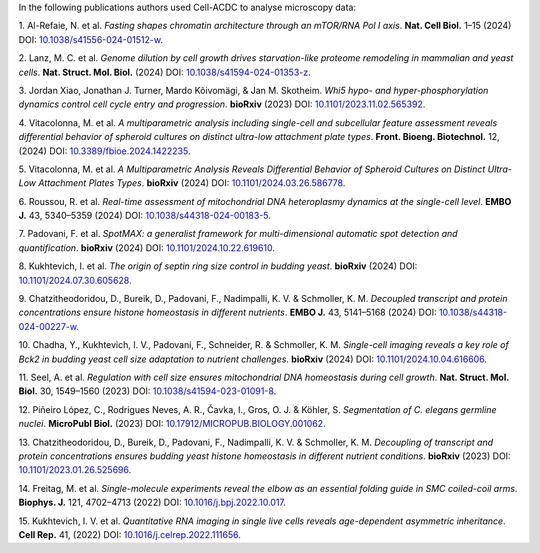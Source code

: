 In the following publications authors used Cell-ACDC to analyse microscopy data:

1.	Al-Refaie, N. et al. *Fasting shapes chromatin architecture through an 
mTOR/RNA Pol I axis*. **Nat. Cell Biol.** 1–15 (2024) 
DOI: `10.1038/s41556-024-01512-w <https://doi.org/10.1038/s41556-024-01512-w>`__.

2.	Lanz, M. C. et al. *Genome dilution by cell growth drives starvation-like 
proteome remodeling in mammalian and yeast cells*. 
**Nat. Struct. Mol. Biol.** (2024) 
DOI: `10.1038/s41594-024-01353-z <https://doi.org/10.1038/s41594-024-01353-z>`__.

3.	Jordan Xiao, Jonathan J. Turner, Mardo Kõivomägi, & Jan M. Skotheim. *Whi5 
hypo- and hyper-phosphorylation dynamics control cell cycle entry and progression*. 
**bioRxiv** (2023) 
DOI: `10.1101/2023.11.02.565392 <https://doi.org/10.1101/2023.11.02.565392>`__.

4.	Vitacolonna, M. et al. *A multiparametric analysis including single-cell and 
subcellular feature assessment reveals differential behavior of spheroid cultures 
on distinct ultra-low attachment plate types*. 
**Front. Bioeng. Biotechnol.** 12, (2024) 
DOI: `10.3389/fbioe.2024.1422235 <https://doi.org/10.3389/fbioe.2024.1422235>`__.

5.	Vitacolonna, M. et al. *A Multiparametric Analysis Reveals Differential 
Behavior of Spheroid Cultures on Distinct Ultra-Low Attachment Plates Types*. 
**bioRxiv** (2024) 
DOI: `10.1101/2024.03.26.586778 <https://doi.org/10.1101/2024.03.26.586778>`__.

6.	Roussou, R. et al. *Real-time assessment of mitochondrial DNA heteroplasmy 
dynamics at the single-cell level*. 
**EMBO J.** 43, 5340–5359 (2024) 
DOI: `10.1038/s44318-024-00183-5 <https://doi.org/10.1038/s44318-024-00183-5>`__.

7.	Padovani, F. et al. *SpotMAX: a generalist framework for multi-dimensional 
automatic spot detection and quantification*. 
**bioRxiv** (2024) 
DOI: `10.1101/2024.10.22.619610 <https://doi.org/10.1101/2024.10.22.619610>`__.

8.	Kukhtevich, I. et al. *The origin of septin ring size control in budding yeast*. 
**bioRxiv** (2024) 
DOI: `10.1101/2024.07.30.605628 <https://doi.org/10.1101/2024.07.30.605628>`__.

9.	Chatzitheodoridou, D., Bureik, D., Padovani, F., Nadimpalli, K. V. 
& Schmoller, K. M. *Decoupled transcript and protein concentrations ensure 
histone homeostasis in different nutrients*. 
**EMBO J.** 43, 5141–5168 (2024) 
DOI: `10.1038/s44318-024-00227-w <https://doi.org/10.1038/s44318-024-00227-w>`__.

10.	Chadha, Y., Kukhtevich, I. V., Padovani, F., Schneider, R. & 
Schmoller, K. M. *Single-cell imaging reveals a key role of Bck2 in budding yeast 
cell size adaptation to nutrient challenges*. 
**bioRxiv** (2024) 
DOI: `10.1101/2024.10.04.616606 <https://doi.org/10.1101/2024.10.04.616606>`__.

11.	Seel, A. et al. *Regulation with cell size ensures mitochondrial DNA 
homeostasis during cell growth*. 
**Nat. Struct. Mol. Biol.** 30, 1549–1560 (2023)
DOI: `10.1038/s41594-023-01091-8 <https://doi.org/10.1038/s41594-023-01091-8>`__.

12.	Piñeiro López, C., Rodrigues Neves, A. R., Čavka, I., Gros, O. J. & Köhler, S. 
*Segmentation of C. elegans germline nuclei*. **MicroPubl Biol.** (2023) 
DOI: `10.17912/MICROPUB.BIOLOGY.001062 <https://doi.org/10.17912/MICROPUB.BIOLOGY.001062>`__.

13.	Chatzitheodoridou, D., Bureik, D., Padovani, F., Nadimpalli, K. V. & 
Schmoller, K. M. *Decoupling of transcript and protein concentrations ensures 
budding yeast histone homeostasis in different nutrient conditions*. 
**bioRxiv** (2023) 
DOI: `10.1101/2023.01.26.525696 <https://doi.org/10.1101/2023.01.26.525696>`__.

14.	Freitag, M. et al. *Single-molecule experiments reveal the elbow as an 
essential folding guide in SMC coiled-coil arms*. 
**Biophys. J.** 121, 4702–4713 (2022) 
DOI: `10.1016/j.bpj.2022.10.017 <https://doi.org/10.1016/j.bpj.2022.10.017>`__.

15.	Kukhtevich, I. V. et al. *Quantitative RNA imaging in single live cells 
reveals age-dependent asymmetric inheritance*. 
**Cell Rep.** 41, (2022) 
DOI: `10.1016/j.celrep.2022.111656 <https://doi.org/10.1016/j.celrep.2022.111656>`__.